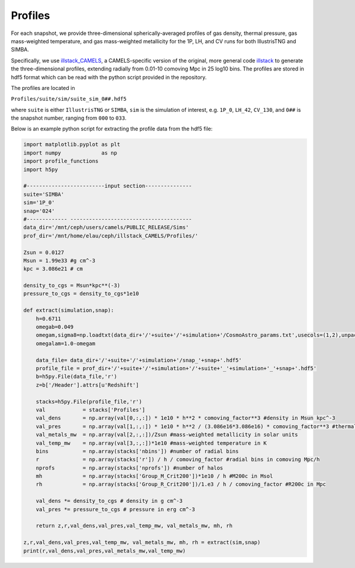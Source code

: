 Profiles
=============

For each snapshot, we provide three-dimensional spherically-averaged profiles of gas density, thermal pressure, gas mass-weighted temperature, and gas mass-weighted metallicity for the 1P, LH, and CV runs for both IllustrisTNG and SIMBA.  

Specifically, we use `illstack_CAMELS <https://github.com/emilymmoser/illstack_CAMELS>`_, a CAMELS-specific version  of the original, more general code `illstack <https://github.com/marcelo-alvarez/illstack>`_ to generate the three-dimensional profiles, extending radially from 0.01-10 comoving Mpc in 25 log10 bins. The profiles are stored in hdf5 format which can be read with the python script provided in the repository.

The profiles are located in

``Profiles/suite/sim/suite_sim_0##.hdf5``

where ``suite`` is either ``IllustrisTNG`` or ``SIMBA``, ``sim`` is the simulation of interest, e.g. ``1P_0``, ``LH_42``, ``CV_130``, and ``0##`` is the snapshot number, ranging from ``000`` to ``033``. 

Below is an example python script for extracting the profile data from the hdf5 file: 

.. code::  python

  import matplotlib.pyplot as plt 
  import numpy             as np
  import profile_functions
  import h5py
 
  #-------------------------input section---------------
  suite='SIMBA'
  sim='1P_0'
  snap='024'
  #------------- --------------------------------------- 
  data_dir='/mnt/ceph/users/camels/PUBLIC_RELEASE/Sims'
  prof_dir='/mnt/home/elau/ceph/illstack_CAMELS/Profiles/'

  Zsun = 0.0127
  Msun = 1.99e33 #g cm^-3
  kpc = 3.086e21 # cm
  
  density_to_cgs = Msun*kpc**(-3)
  pressure_to_cgs = density_to_cgs*1e10
  
  def extract(simulation,snap):
      h=0.6711
      omegab=0.049
      omegam,sigma8=np.loadtxt(data_dir+'/'+suite+'/'+simulation+'/CosmoAstro_params.txt',usecols=(1,2),unpack=True)
      omegalam=1.0-omegam

      data_file= data_dir+'/'+suite+'/'+simulation+'/snap_'+snap+'.hdf5'
      profile_file = prof_dir+'/'+suite+'/'+simulation+'/'+suite+'_'+simulation+'_'+snap+'.hdf5'
      b=h5py.File(data_file,'r')
      z=b['/Header'].attrs[u'Redshift']

      stacks=h5py.File(profile_file,'r')
      val            = stacks['Profiles']
      val_dens       = np.array(val[0,:,:]) * 1e10 * h**2 * comoving_factor**3 #density in Msun kpc^-3
      val_pres       = np.array(val[1,:,:]) * 1e10 * h**2 / (3.086e16*3.086e16) * comoving_factor**3 #thermal pressure in Msun kpc^-3 (km/s)^2
      val_metals_mw  = np.array(val[2,:,:])/Zsun #mass-weighted metallicity in solar units
      val_temp_mw    = np.array(val[3,:,:])*1e10 #mass-weighted temperature in K
      bins           = np.array(stacks['nbins']) #number of radial bins
      r              = np.array(stacks['r']) / h / comoving_factor #radial bins in comoving Mpc/h
      nprofs         = np.array(stacks['nprofs']) #number of halos
      mh             = np.array(stacks['Group_M_Crit200'])*1e10 / h #M200c in Msol
      rh             = np.array(stacks['Group_R_Crit200'])/1.e3 / h / comoving_factor #R200c in Mpc
      
      val_dens *= density_to_cgs # density in g cm^-3
      val_pres *= pressure_to_cgs # pressure in erg cm^-3
      
      return z,r,val_dens,val_pres,val_temp_mw, val_metals_mw, mh, rh

  z,r,val_dens,val_pres,val_temp_mw, val_metals_mw, mh, rh = extract(sim,snap)
  print(r,val_dens,val_pres,val_metals_mw,val_temp_mw)

